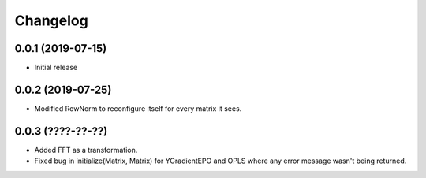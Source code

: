 Changelog
=========

0.0.1 (2019-07-15)
-------------------

- Initial release

0.0.2 (2019-07-25)
-------------------

- Modified RowNorm to reconfigure itself for every matrix it sees.

0.0.3 (????-??-??)
-------------------

- Added FFT as a transformation.
- Fixed bug in initialize(Matrix, Matrix) for YGradientEPO and OPLS where any error message wasn't being returned.

